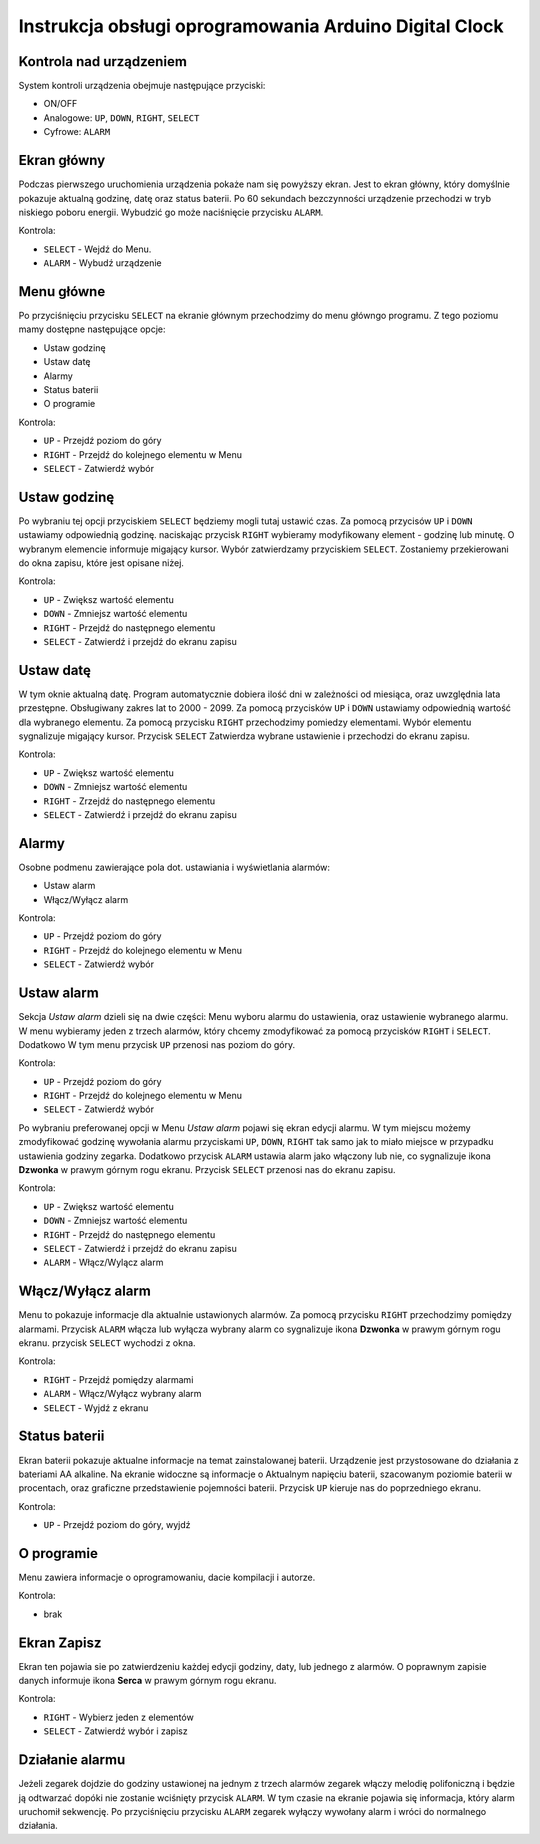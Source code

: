 Instrukcja obsługi oprogramowania Arduino Digital Clock
=======================================================

Kontrola nad urządzeniem
------------------------
System kontroli urządzenia obejmuje następujące przyciski:

* ON/OFF
* Analogowe: ``UP``, ``DOWN``, ``RIGHT``, ``SELECT``
* Cyfrowe: ``ALARM``

Ekran główny
------------

.. image:: _static/Main.png
   :align: center

Podczas pierwszego uruchomienia urządzenia pokaże nam się powyższy ekran. Jest to ekran główny, który domyślnie pokazuje aktualną godzinę, datę oraz status baterii. Po 60 sekundach bezczynności urządzenie przechodzi w tryb niskiego poboru energii. Wybudzić go może naciśnięcie przycisku ``ALARM``.

Kontrola:

* ``SELECT`` - Wejdź do Menu.
* ``ALARM`` - Wybudź urządzenie

Menu główne
-----------
Po przyciśnięciu przycisku ``SELECT`` na ekranie głównym przechodzimy do menu główngo programu. Z tego poziomu mamy dostępne następujące opcje:

* Ustaw godzinę
* Ustaw datę
* Alarmy
* Status baterii
* O programie

Kontrola:

* ``UP`` - Przejdź poziom do góry
* ``RIGHT`` - Przejdź do kolejnego elementu w Menu
* ``SELECT`` - Zatwierdź wybór

Ustaw godzinę
-------------

.. image:: _static/Menu1.png
   :align: center

Po wybraniu tej opcji przyciskiem ``SELECT`` będziemy mogli tutaj ustawić czas. Za pomocą przycisów ``UP`` i ``DOWN`` ustawiamy odpowiednią godzinę. naciskając przycisk ``RIGHT`` wybieramy modyfikowany element - godzinę lub minutę. O wybranym elemencie informuje migający kursor. Wybór zatwierdzamy przyciskiem ``SELECT``. Zostaniemy przekierowani do okna zapisu, które jest opisane niżej.

.. image:: _static/setTime.png
   :align: center

Kontrola:

* ``UP`` - Zwiększ wartość elementu
* ``DOWN`` - Zmniejsz wartość elementu
* ``RIGHT`` - Przejdź do następnego elementu
* ``SELECT`` - Zatwierdź i przejdź do ekranu zapisu

Ustaw datę
----------

.. image:: _static/Menu2.png
   :align: center

W tym oknie aktualną datę. Program automatycznie dobiera ilość dni w zależności od miesiąca, oraz uwzględnia lata przestępne. Obsługiwany zakres lat to 2000 - 2099. Za pomocą przycisków ``UP`` i ``DOWN`` ustawiamy odpowiednią wartość dla wybranego elementu. Za pomocą przycisku ``RIGHT`` przechodzimy pomiedzy elementami. Wybór elementu sygnalizuje migający kursor. Przycisk ``SELECT`` Zatwierdza wybrane ustawienie i przechodzi do ekranu zapisu.

.. image:: _static/setDate.png
   :align: center

Kontrola:

* ``UP`` - Zwiększ wartość elementu
* ``DOWN`` - Zmniejsz wartość elementu
* ``RIGHT`` - Zrzejdź do następnego elementu
* ``SELECT`` - Zatwierdź i przejdź do ekranu zapisu

Alarmy
------

.. image:: _static/Menu3.png
   :align: center

Osobne podmenu zawierające pola dot. ustawiania i wyświetlania alarmów:

* Ustaw alarm
* Włącz/Wyłącz alarm

Kontrola:

* ``UP`` - Przejdź poziom do góry
* ``RIGHT`` - Przejdź do kolejnego elementu w Menu
* ``SELECT`` - Zatwierdź wybór

Ustaw alarm
-----------

.. image:: _static/Alarmy1.png
   :align: center

Sekcja *Ustaw alarm* dzieli się na dwie części: Menu wyboru alarmu do ustawienia, oraz ustawienie wybranego alarmu. W menu wybieramy jeden z trzech alarmów, który chcemy zmodyfikować za pomocą przycisków ``RIGHT`` i ``SELECT``. Dodatkowo W tym menu przycisk ``UP`` przenosi nas poziom do góry.

.. image:: _static/setAlarm.png
   :align: center

Kontrola:

* ``UP`` - Przejdź poziom do góry
* ``RIGHT`` - Przejdź do kolejnego elementu w Menu
* ``SELECT`` - Zatwierdź wybór

Po wybraniu preferowanej opcji w Menu *Ustaw alarm* pojawi się ekran edycji alarmu. W tym miejscu możemy zmodyfikować godzinę wywołania alarmu przyciskami ``UP``, ``DOWN``, ``RIGHT`` tak samo jak to miało miejsce w przypadku ustawienia godziny zegarka. Dodatkowo przycisk ``ALARM`` ustawia alarm jako włączony lub nie, co sygnalizuje ikona **Dzwonka** w prawym górnym rogu ekranu. Przycisk ``SELECT`` przenosi nas do ekranu zapisu.

.. image:: _static/setAlarm1.png
   :align: center

Kontrola:

* ``UP`` - Zwiększ wartość elementu
* ``DOWN`` - Zmniejsz wartość elementu
* ``RIGHT`` - Przejdź do następnego elementu
* ``SELECT`` - Zatwierdź i przejdź do ekranu zapisu
* ``ALARM`` - Włącz/Wylącz alarm

Włącz/Wyłącz alarm
------------------

.. image:: _static/Alarmy2.png
   :align: center

Menu to pokazuje informacje dla aktualnie ustawionych alarmów. Za pomocą przycisku ``RIGHT`` przechodzimy pomiędzy alarmami. Przycisk ``ALARM`` włącza lub wyłącza wybrany alarm co sygnalizuje ikona **Dzwonka** w prawym górnym rogu ekranu. przycisk ``SELECT`` wychodzi z okna.

.. image:: _static/setAlarm1.png
   :align: center

Kontrola:

* ``RIGHT`` - Przejdź pomiędzy alarmami
* ``ALARM`` - Włącz/Wyłącz wybrany alarm
* ``SELECT`` - Wyjdź z ekranu


Status baterii
--------------

.. image:: _static/Menu4.png
   :align: center

Ekran baterii pokazuje aktualne informacje na temat zainstalowanej baterii. Urządzenie jest przystosowane do działania z bateriami AA alkaline.
Na ekranie widoczne są informacje o Aktualnym napięciu baterii, szacowanym poziomie baterii w procentach, oraz graficzne przedstawienie pojemności baterii.
Przycisk ``UP`` kieruje nas do poprzedniego ekranu.

.. image:: _static/Battery.png
   :align: center

Kontrola:

* ``UP`` - Przejdź poziom do góry, wyjdź


O programie
-----------

.. image:: _static/Menu5.png
   :align: center

Menu zawiera informacje o oprogramowaniu, dacie kompilacji i autorze.

Kontrola:

* brak

Ekran Zapisz
-----------

.. image:: _static/save.png
   :align: center

Ekran ten pojawia sie po zatwierdzeniu każdej edycji godziny, daty, lub jednego z alarmów. O poprawnym zapisie danych informuje ikona **Serca** w prawym górnym rogu ekranu.

Kontrola:

* ``RIGHT`` - Wybierz jeden z elementów
* ``SELECT`` - Zatwierdź wybór i zapisz

Działanie alarmu
----------------
Jeżeli zegarek dojdzie do godziny ustawionej na jednym z trzech alarmów zegarek włączy melodię polifoniczną i będzie ją odtwarzać dopóki nie zostanie wciśnięty przycisk ``ALARM``. W tym czasie na ekranie pojawia się informacja, który alarm uruchomił sekwencję. Po przyciśnięciu przycisku ``ALARM`` zegarek wyłączy wywołany alarm i wróci do normalnego działania.
